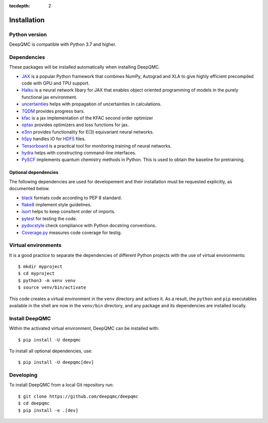 .. _installation:

:tocdepth: 2

Installation
============

Python version
--------------

DeepQMC is compatible with Python 3.7 and higher.

Dependencies
------------


These packages will be installed automatically when installing DeepQMC.

- `JAX <https://github.com/google/jax>`_ is a popular Python framework that combines NumPy, Autograd and XLA to give highly efficient precompiled code with GPU and TPU support.
- `Haiku <https://github.com/deepmind/dm-haiku>`_ is a neural network libary for JAX that enables object oriented programming of models in the purely functional jax environment.
- `uncertainties <http://uncertainties-python-package.readthedocs.io>`_ helps with propagation of uncertainties in calculations.
- `TQDM <https://github.com/tqdm/tqdm>`_ provides progress bars.
- `kfac <https://github.com/deepmind/kfac-jax>`_ is a jax implementation of the KFAC second order optimizer
- `optax <https://github.com/deepmind/optax>`_ provides optimizers and loss functions for jax.
- `e3nn <https://github.com/e3nn/e3nn-jax>`_ provides functionality for E(3) equivariant neural networks.
- `h5py <https://www.h5py.org>`_ handles IO for `HDF5 <http://hdfgroup.org>`_ files.
- `Tensorboard <https://www.tensorflow.org/tensorboard>`_ is a practical tool for monitoring training of neural networks.
- `hydra <https://hydra.cc/>`_ helps with constructing command-line interfaces.
- `PySCF <http://pyscf.org>`_ implements quantum chemistry methods in Python. This is used to obtain the baseline for pretraining.

Optional dependencies
~~~~~~~~~~~~~~~~~~~~~

The following dependencies are used for developement and their installation must be requested explicitly, as documented below.

- `black <https://github.com/psf/black>`_ formats code according to PEP 8 standard.
- `flake8 <https://github.com/PyCQA/flake8>`_ implement style guidelines.
- `isort <https://github.com/PyCQA/isort>`_ helps to keep consitent order of imports.
- `pytest <https://docs.pytest.org/en/7.2.x>`_ for testing the code.
- `pydocstyle <https://github.com/PyCQA/pydocstyle>`_  check compliance with Python docstring conventions.
- `Coverage.py <https://github.com/nedbat/coveragepy>`_  measures code coverage for testig.

Virtual environments
--------------------

It is a good practice to separate the dependencies of different Python projects with the use of virtual environments::

   $ mkdir myproject
   $ cd myproject
   $ python3 -m venv venv
   $ source venv/bin/activate

This code creates a virtual environment in the ``venv`` directory and actives it. As a result, the ``python`` and ``pip`` executables available in the shell are now in the ``venv/bin`` directory, and any package and its dependencies are installed locally.

Install DeepQMC
---------------

Within the activated virtual environment, DeepQMC can be installed with::

    $ pip install -U deepqmc

To install all optional dependencies, use::

    $ pip install -U deepqmc[dev]

Developing
----------

To install DeepQMC from a local Git repository run::

    $ git clone https://github.com/deepqmc/deepqmc
    $ cd deepqmc
    $ pip install -e .[dev]
